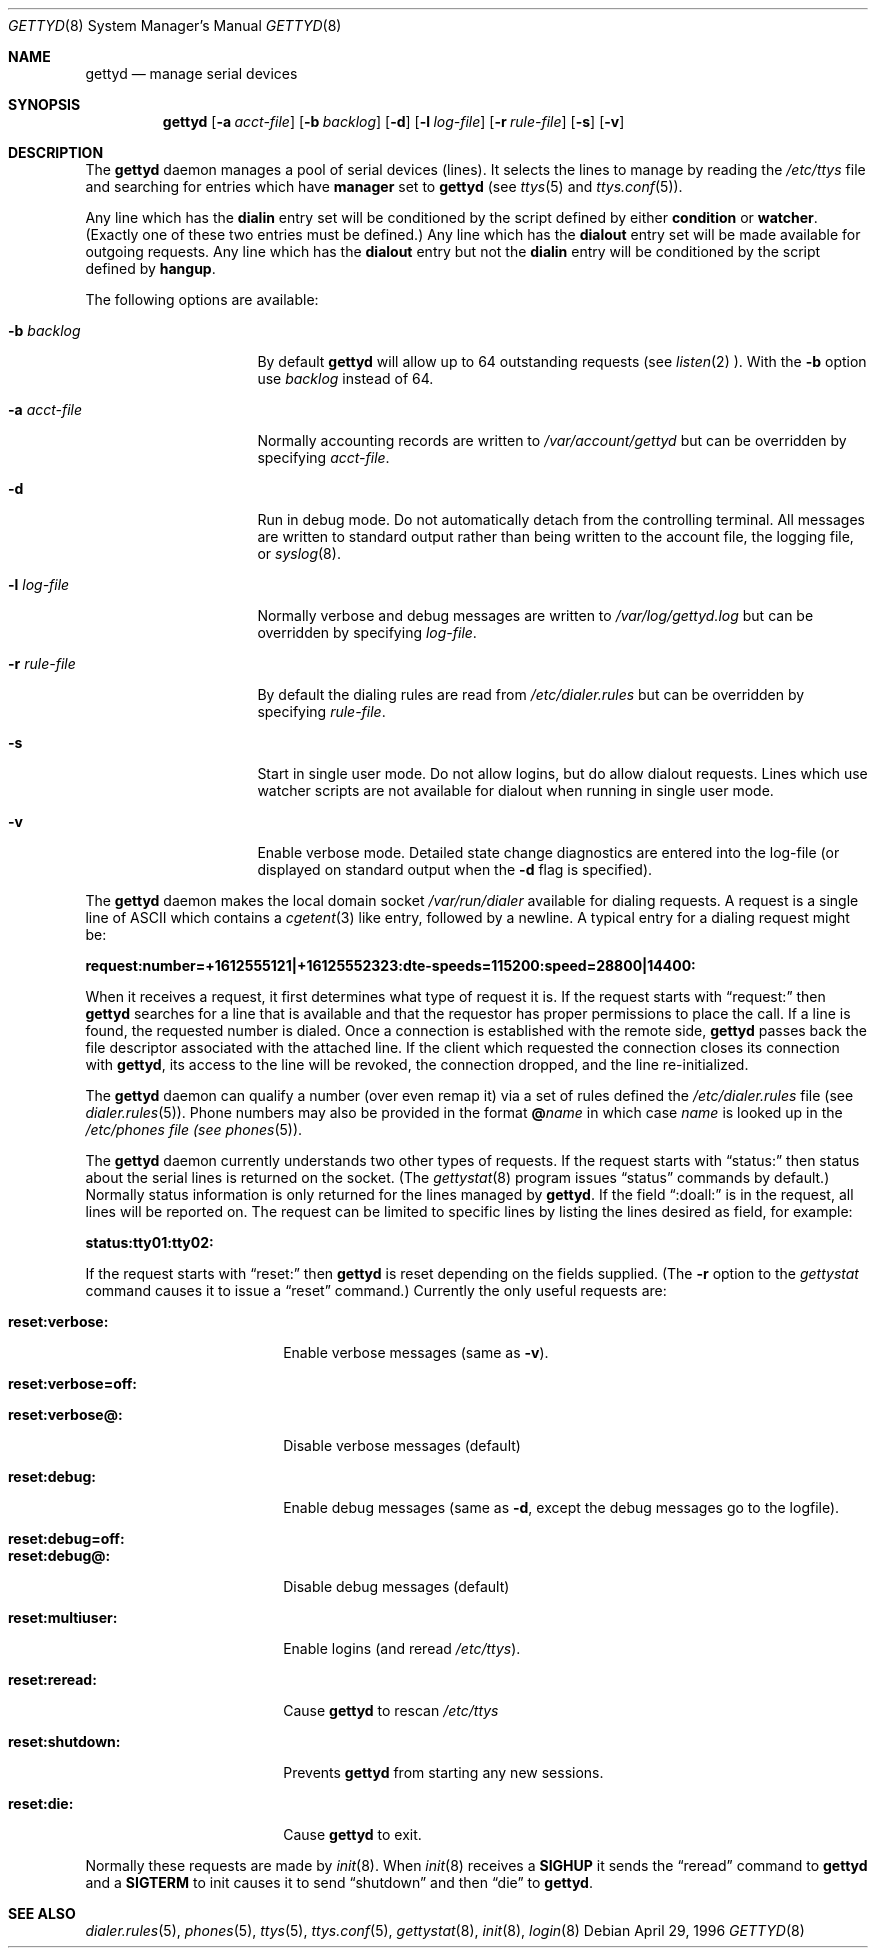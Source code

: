 .\" Copyright (c) 1996 Berkeley Software Design, Inc. All rights reserved.
.\" The Berkeley Software Design Inc. software License Agreement specifies
.\" the terms and conditions for redistribution.
.\"
.\"	BSDI gettyd.8,v 1.9 1997/08/08 19:03:50 prb Exp
.Dd April 29, 1996
.Dt GETTYD 8
.Os
.Sh NAME
.Nm gettyd
.Nd manage serial devices
.Sh SYNOPSIS
.Nm gettyd
.Op Fl a Ar acct-file
.Op Fl b Ar backlog
.Op Fl d 
.Op Fl l Ar log-file
.Op Fl r Ar rule-file
.Op Fl s
.Op Fl v
.Sh DESCRIPTION
The
.Nm gettyd
daemon manages a pool of serial devices (lines).
It selects the lines to manage by reading the
.Pa /etc/ttys
file and searching for entries which have
.Li manager
set to
.Li gettyd
(see
.Xr ttys 5
and
.Xr ttys.conf 5 ) .
.Pp
Any line which has the
.Li dialin
entry set will be conditioned by the script defined by either
.Li condition
or
.Li watcher .
(Exactly one of these two entries must be defined.)
Any line which has the
.Li dialout
entry set will be made available for outgoing requests.
Any line which has the
.Li dialout
entry but not the
.Li dialin
entry will be conditioned by the script defined by
.Li hangup .
.Pp
The following options are available:
.Bl -tag -width rule-filexxxxx
.It Fl b Ar backlog
By default
.Nm gettyd
will allow up to 64 outstanding requests
(see
.Xr listen 2 ).
With the
.Fl b
option use
.Ar backlog
instead of 64.
.sp
.It Fl a Ar acct-file
Normally accounting records are written to
.Pa /var/account/gettyd
but can be overridden by specifying
.Ar acct-file .
.sp
.It Fl d
Run in debug mode.  Do not automatically detach from the controlling
terminal.  All messages are written to standard output rather than
being written to the account file, the logging file, or
.Xr syslog 8 .
.sp
.It Fl l Ar log-file
Normally verbose and debug messages are written to
.Pa /var/log/gettyd.log
but can be overridden by specifying
.Ar log-file .
.sp
.It Fl r Ar rule-file
By default the dialing rules are read from
.Pa /etc/dialer.rules
but can be overridden by specifying
.Ar rule-file .
.sp
.It Fl s
Start in single user mode.  Do not allow logins, but do allow
dialout requests.  Lines which use watcher scripts are not
available for dialout when running in single user mode.
.sp
.It Fl v
Enable verbose mode.
Detailed state change diagnostics are entered into the log-file
(or displayed on standard output when the
.Fl d
flag is specified).
.El
.Pp
The
.Nm gettyd
daemon makes the local domain socket
.Pa /var/run/dialer
available for dialing requests.
A request is a single line of ASCII which contains a
.Xr cgetent 3
like entry, followed by a newline.  A typical entry for a dialing
request might be:
.sp
.Li request:number=+1612555121|+16125552323:dte-speeds=115200:speed=28800|14400:
.sp
When it receives a request, it first determines what type of request
it is.  If the request starts with
.Dq request:
then
.Nm gettyd
searches for a line that is available
and that the requestor has proper permissions to place the call.
If a line is found, the requested number is dialed.  Once a connection
is established with the remote side,
.Nm gettyd
passes back the file descriptor associated with the attached line.
If the client which requested the connection closes its connection with
.Nm ,
its access to the line will be revoked, the connection dropped, and the
line re-initialized.
.Pp
The
.Nm gettyd
daemon can qualify a number (over even remap it) via a set of rules
defined the
.Pa /etc/dialer.rules
file (see
.Xr dialer.rules 5 ) .
Phone numbers may also be provided in the format
.Li @ Ns Ar name
in which case
.Ar name
is looked up in the
.Pa /etc/phones file (see
.Xr phones 5 ) .
.Pp
The
.Nm gettyd
daemon currently understands two other types of requests.
If the request starts with
.Dq status:
then status about the serial lines is returned on the socket.
(The
.Xr gettystat 8
program issues
.Dq status
commands by default.)
Normally status information is only returned for the lines managed
by
.Nm gettyd .
If the field
.Dq :doall:
is in the request, all lines will be reported on.
The request can be limited to specific lines by listing the
lines desired as field, for example:
.sp
.Li status:tty01:tty02:
.Pp
If the request starts with
.Dq reset:
then
.Nm gettyd
is reset depending on the fields supplied.
(The
.Fl r
option to the
.Xr gettystat
command causes it to issue a
.Dq reset
command.)
Currently the only useful
requests are:
.Bl -tag -width reset:shutdownxx
.It Li reset:verbose:
Enable verbose messages (same as
.Fl v ) .
.It Li reset:verbose=off:
.It Li reset:verbose@:
Disable verbose messages (default)
.It Li reset:debug:
Enable debug messages (same as
.Fl d ,
except the debug messages go to the logfile).
.It Li reset:debug=off:
.It Li reset:debug@:
Disable debug messages (default)
.It Li reset:multiuser:
Enable logins (and reread
.Pa /etc/ttys ) .
.sp
.It Li reset:reread:
Cause
.Nm gettyd
to rescan
.Pa /etc/ttys
.It Li reset:shutdown:
Prevents
.Nm gettyd
from starting any new sessions.
.It Li reset:die:
Cause
.Nm gettyd
to exit.
.El
.sp
Normally these requests are made by
.Xr init 8 .
When
.Xr init 8
receives a
.Li SIGHUP
it sends the
.Dq reread
command to
.Nm gettyd
and a
.Li SIGTERM
to init causes it to send
.Dq shutdown
and then
.Dq die
to
.Nm gettyd .
.Pp
.Sh SEE ALSO
.Xr dialer.rules 5 ,
.Xr phones 5 ,
.Xr ttys 5 ,
.Xr ttys.conf 5 ,
.Xr gettystat 8 ,
.Xr init 8 ,
.Xr login 8
